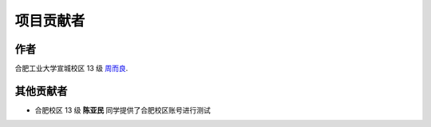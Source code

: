 项目贡献者
===================================

作者
-----------

合肥工业大学宣城校区 13 级 `周而良 <http://erliang.me/>`_.


其他贡献者
--------------------
- 合肥校区 13 级 **陈亚民** 同学提供了合肥校区账号进行测试